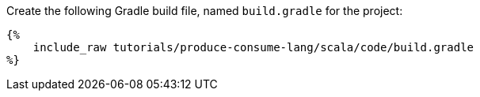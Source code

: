 Create the following Gradle build file, named `build.gradle` for the project:

+++++
<pre class="snippet"><code class="groovy">{%
    include_raw tutorials/produce-consume-lang/scala/code/build.gradle
%}</code></pre>
+++++
